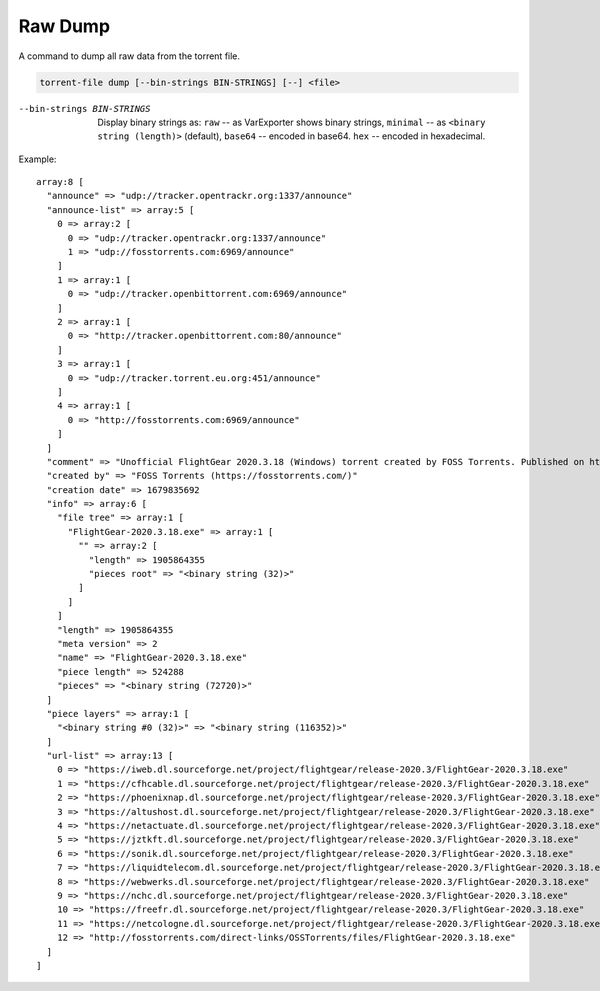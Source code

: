 Raw Dump
########

A command to dump all raw data from the torrent file.

.. code-block:: sh

    torrent-file dump [--bin-strings BIN-STRINGS] [--] <file>

--bin-strings BIN-STRINGS
    Display binary strings as:
    ``raw`` -- as VarExporter shows binary strings,
    ``minimal`` -- as ``<binary string (length)>`` (default),
    ``base64`` -- encoded in base64.
    ``hex`` -- encoded in hexadecimal.

Example::

    array:8 [
      "announce" => "udp://tracker.opentrackr.org:1337/announce"
      "announce-list" => array:5 [
        0 => array:2 [
          0 => "udp://tracker.opentrackr.org:1337/announce"
          1 => "udp://fosstorrents.com:6969/announce"
        ]
        1 => array:1 [
          0 => "udp://tracker.openbittorrent.com:6969/announce"
        ]
        2 => array:1 [
          0 => "http://tracker.openbittorrent.com:80/announce"
        ]
        3 => array:1 [
          0 => "udp://tracker.torrent.eu.org:451/announce"
        ]
        4 => array:1 [
          0 => "http://fosstorrents.com:6969/announce"
        ]
      ]
      "comment" => "Unofficial FlightGear 2020.3.18 (Windows) torrent created by FOSS Torrents. Published on https://fosstorrents.com"
      "created by" => "FOSS Torrents (https://fosstorrents.com/)"
      "creation date" => 1679835692
      "info" => array:6 [
        "file tree" => array:1 [
          "FlightGear-2020.3.18.exe" => array:1 [
            "" => array:2 [
              "length" => 1905864355
              "pieces root" => "<binary string (32)>"
            ]
          ]
        ]
        "length" => 1905864355
        "meta version" => 2
        "name" => "FlightGear-2020.3.18.exe"
        "piece length" => 524288
        "pieces" => "<binary string (72720)>"
      ]
      "piece layers" => array:1 [
        "<binary string #0 (32)>" => "<binary string (116352)>"
      ]
      "url-list" => array:13 [
        0 => "https://iweb.dl.sourceforge.net/project/flightgear/release-2020.3/FlightGear-2020.3.18.exe"
        1 => "https://cfhcable.dl.sourceforge.net/project/flightgear/release-2020.3/FlightGear-2020.3.18.exe"
        2 => "https://phoenixnap.dl.sourceforge.net/project/flightgear/release-2020.3/FlightGear-2020.3.18.exe"
        3 => "https://altushost.dl.sourceforge.net/project/flightgear/release-2020.3/FlightGear-2020.3.18.exe"
        4 => "https://netactuate.dl.sourceforge.net/project/flightgear/release-2020.3/FlightGear-2020.3.18.exe"
        5 => "https://jztkft.dl.sourceforge.net/project/flightgear/release-2020.3/FlightGear-2020.3.18.exe"
        6 => "https://sonik.dl.sourceforge.net/project/flightgear/release-2020.3/FlightGear-2020.3.18.exe"
        7 => "https://liquidtelecom.dl.sourceforge.net/project/flightgear/release-2020.3/FlightGear-2020.3.18.exe"
        8 => "https://webwerks.dl.sourceforge.net/project/flightgear/release-2020.3/FlightGear-2020.3.18.exe"
        9 => "https://nchc.dl.sourceforge.net/project/flightgear/release-2020.3/FlightGear-2020.3.18.exe"
        10 => "https://freefr.dl.sourceforge.net/project/flightgear/release-2020.3/FlightGear-2020.3.18.exe"
        11 => "https://netcologne.dl.sourceforge.net/project/flightgear/release-2020.3/FlightGear-2020.3.18.exe"
        12 => "http://fosstorrents.com/direct-links/OSSTorrents/files/FlightGear-2020.3.18.exe"
      ]
    ]
